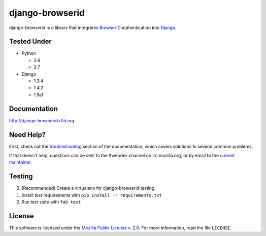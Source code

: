 django-browserid
================

|TravisCI|_

.. |TravisCI| image:: https://secure.travis-ci.org/mozilla/django-browserid.png?branch=master
.. _TravisCI: https://secure.travis-ci.org/mozilla/django-browserid

django-browserid is a library that integrates BrowserID_ authentication into
Django_.

.. _Django: http://www.djangoproject.com/
.. _BrowserID: https://login.persona.org/

Tested Under
------------
* Python

  * 2.6
  * 2.7

* Django

  * 1.3.4
  * 1.4.2
  * 1.5a1

Documentation
-------------

http://django-browserid.rtfd.org

Need Help?
----------

First, check out the `troubleshooting`_ section of the documentation, which
covers solutions to several common problems.

If that doesn't help, questions can be sent to the #webdev channel on
irc.mozilla.org, or by email to the `current maintainer`_.

.. _troubleshooting: http://django-browserid.readthedocs.org/en/latest/details/troubleshooting.html
.. _current maintainer: mailto:mkelly@mozilla.org

Testing
-------
0. (Recommended) Create a virtualenv for django-browserid testing.
1. Install test requirements with ``pip install -r requirements.txt``
2. Run test suite with ``fab test``

License
-------

This software is licensed under the `Mozilla Public License v. 2.0`_. For more
information, read the file ``LICENSE``.

.. _Mozilla Public License v. 2.0: http://mozilla.org/MPL/2.0/

